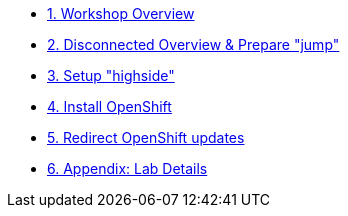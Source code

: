 * xref:index.adoc[{counter:toc}. Workshop Overview]
* xref:lab02.adoc[{counter:toc}. Disconnected Overview & Prepare "jump"]
* xref:lab03.adoc[{counter:toc}. Setup "highside"]
* xref:lab04.adoc[{counter:toc}. Install OpenShift]
* xref:lab05.adoc[{counter:toc}. Redirect OpenShift updates]
* xref:appendix01.adoc[{counter:toc}. Appendix: Lab Details ]
